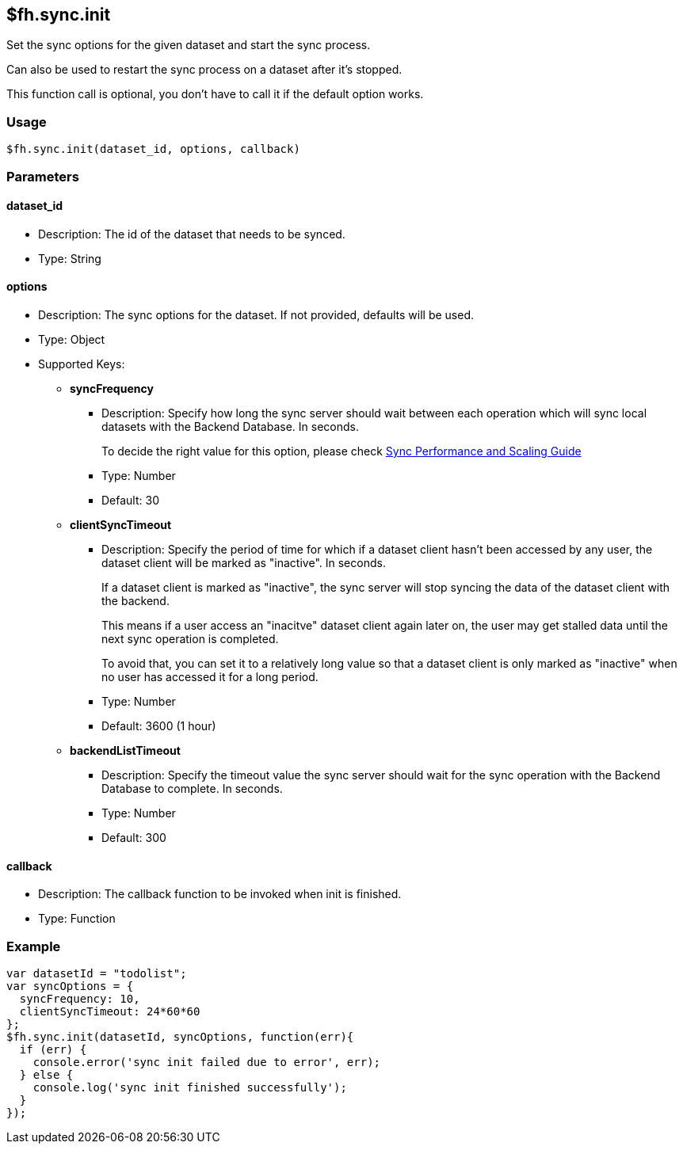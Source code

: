 [[fh-sync-init]]
== $fh.sync.init

Set the sync options for the given dataset and start the sync process.

Can also be used to restart the sync process on a dataset after it's stopped.

This function call is optional, you don't have to call it if the default option works.

=== Usage

[source,javascript]
----
$fh.sync.init(dataset_id, options, callback)
----

=== Parameters

==== dataset_id

* Description: The id of the dataset that needs to be synced.
* Type: String

==== options

* Description: The sync options for the dataset. If not provided, defaults will be used.
* Type: Object
* Supported Keys:
** *syncFrequency*
*** Description: Specify how long the sync server should wait between each operation which will sync local datasets with the Backend Database. In seconds.
+
To decide the right value for this option, please check link:./sync_performance_scaling_guide.adoc[Sync Performance and Scaling Guide]
*** Type: Number
*** Default: 30

** *clientSyncTimeout*
*** Description: Specify the period of time for which if a dataset client hasn't been accessed by any user, the dataset client will be marked as "inactive". In seconds.
+
If a dataset client is marked as "inactive", the sync server will stop syncing the data of the dataset client with the backend.
+
This means if a user access an "inacitve" dataset client again later on, the user may get stalled data until the next sync operation is completed.
+
To avoid that, you can set it to a relatively long value so that a dataset client is only marked as "inactive" when no user has accessed it for a long period.

*** Type: Number
*** Default: 3600 (1 hour)

** *backendListTimeout*
*** Description: Specify the timeout value the sync server should wait for the sync operation with the Backend Database to complete. In seconds. 
*** Type: Number
*** Default: 300

==== callback

* Description: The callback function to be invoked when init is finished.
* Type: Function

=== Example

[source,javascript]
----
var datasetId = "todolist";
var syncOptions = {
  syncFrequency: 10,
  clientSyncTimeout: 24*60*60
};
$fh.sync.init(datasetId, syncOptions, function(err){
  if (err) {
    console.error('sync init failed due to error', err);
  } else {
    console.log('sync init finished successfully');
  }
});
----